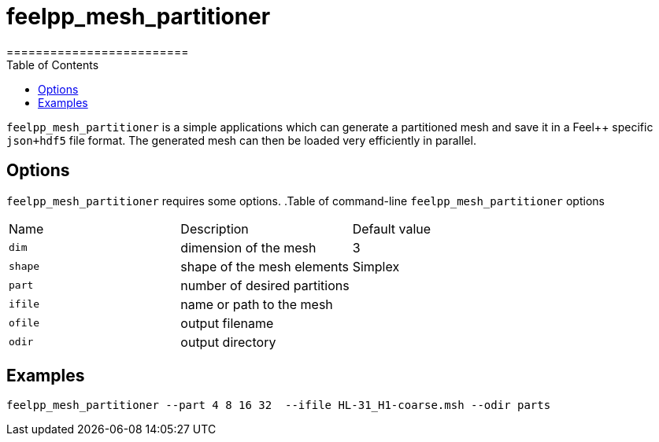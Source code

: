 = feelpp_mesh_partitioner
=========================
:toc:
:toc-placement: macro
:toclevels: 2

toc::[]

`feelpp_mesh_partitioner` is a simple applications which can generate a partitioned mesh and save it in a Feel++ specific  `json+hdf5`  file format. The generated mesh can then be loaded very efficiently in parallel.

== Options

`feelpp_mesh_partitioner` requires some options.
.Table of command-line `feelpp_mesh_partitioner` options
|===
| Name | Description | Default value
| `dim` | dimension of the mesh | 3
| `shape`| shape of the mesh elements | Simplex
| `part` | number of desired partitions | 
| `ifile` | name or path to the mesh | 
| `ofile` | output filename |
| `odir` | output directory | 
|===


## Examples

[source,shell]
----
feelpp_mesh_partitioner --part 4 8 16 32  --ifile HL-31_H1-coarse.msh --odir parts 
----
